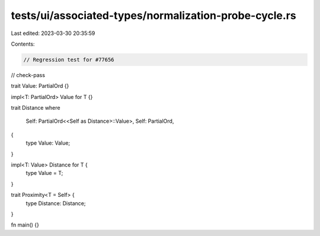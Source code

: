 tests/ui/associated-types/normalization-probe-cycle.rs
======================================================

Last edited: 2023-03-30 20:35:59

Contents:

.. code-block:: rs

    // Regression test for #77656

// check-pass

trait Value: PartialOrd {}

impl<T: PartialOrd> Value for T {}

trait Distance
where
    Self: PartialOrd<<Self as Distance>::Value>,
    Self: PartialOrd,
{
    type Value: Value;
}

impl<T: Value> Distance for T {
    type Value = T;
}

trait Proximity<T = Self> {
    type Distance: Distance;
}

fn main() {}


